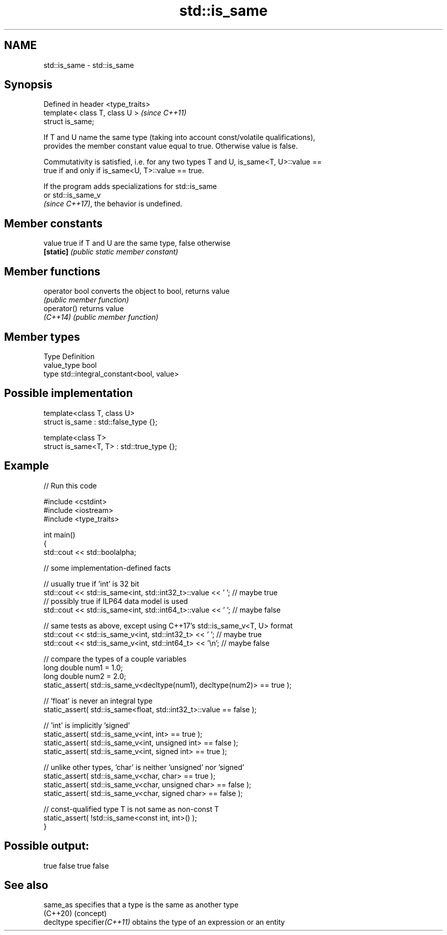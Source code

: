.TH std::is_same 3 "2024.06.10" "http://cppreference.com" "C++ Standard Libary"
.SH NAME
std::is_same \- std::is_same

.SH Synopsis
   Defined in header <type_traits>
   template< class T, class U >     \fI(since C++11)\fP
   struct is_same;

   If T and U name the same type (taking into account const/volatile qualifications),
   provides the member constant value equal to true. Otherwise value is false.

   Commutativity is satisfied, i.e. for any two types T and U, is_same<T, U>::value ==
   true if and only if is_same<U, T>::value == true.

   If the program adds specializations for std::is_same
   or std::is_same_v
   \fI(since C++17)\fP, the behavior is undefined.

.SH Member constants

   value    true if T and U are the same type, false otherwise
   \fB[static]\fP \fI(public static member constant)\fP

.SH Member functions

   operator bool converts the object to bool, returns value
                 \fI(public member function)\fP
   operator()    returns value
   \fI(C++14)\fP       \fI(public member function)\fP

.SH Member types

   Type       Definition
   value_type bool
   type       std::integral_constant<bool, value>

.SH Possible implementation

   template<class T, class U>
   struct is_same : std::false_type {};

   template<class T>
   struct is_same<T, T> : std::true_type {};

.SH Example


// Run this code

 #include <cstdint>
 #include <iostream>
 #include <type_traits>

 int main()
 {
     std::cout << std::boolalpha;

     // some implementation-defined facts

     // usually true if 'int' is 32 bit
     std::cout << std::is_same<int, std::int32_t>::value << ' '; // maybe true
     // possibly true if ILP64 data model is used
     std::cout << std::is_same<int, std::int64_t>::value << ' '; // maybe false

     // same tests as above, except using C++17's std::is_same_v<T, U> format
     std::cout << std::is_same_v<int, std::int32_t> << ' ';  // maybe true
     std::cout << std::is_same_v<int, std::int64_t> << '\\n'; // maybe false

     // compare the types of a couple variables
     long double num1 = 1.0;
     long double num2 = 2.0;
     static_assert( std::is_same_v<decltype(num1), decltype(num2)> == true );

     // 'float' is never an integral type
     static_assert( std::is_same<float, std::int32_t>::value == false );

     // 'int' is implicitly 'signed'
     static_assert( std::is_same_v<int, int> == true );
     static_assert( std::is_same_v<int, unsigned int> == false );
     static_assert( std::is_same_v<int, signed int> == true );

     // unlike other types, 'char' is neither 'unsigned' nor 'signed'
     static_assert( std::is_same_v<char, char> == true );
     static_assert( std::is_same_v<char, unsigned char> == false );
     static_assert( std::is_same_v<char, signed char> == false );

     // const-qualified type T is not same as non-const T
     static_assert( !std::is_same<const int, int>() );
 }

.SH Possible output:

 true false true false

.SH See also

   same_as                   specifies that a type is the same as another type
   (C++20)                   (concept)
   decltype specifier\fI(C++11)\fP obtains the type of an expression or an entity
